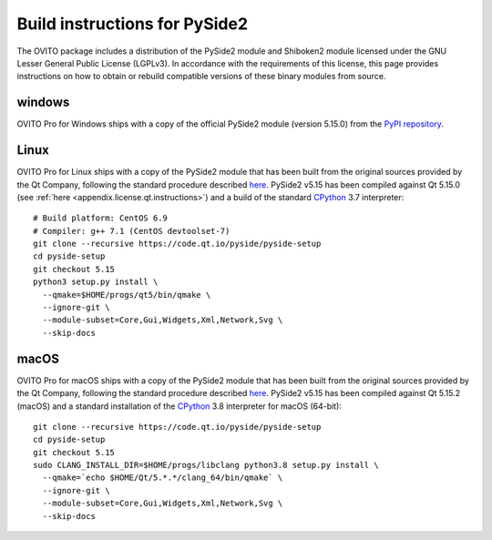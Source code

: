 .. _appendix.license.pyside2.instructions:

Build instructions for PySide2
------------------------------

The OVITO package includes a distribution of the PySide2 module and Shiboken2 module licensed under the GNU Lesser General Public License (LGPLv3).
In accordance with the requirements of this license, this page provides instructions on how to obtain or rebuild compatible versions of these binary modules from source.

windows
"""""""

OVITO Pro for Windows ships with a copy of the official PySide2 module (version 5.15.0) from 
the `PyPI repository <https://pypi.org/project/PySide2/>`__.

Linux
"""""

OVITO Pro for Linux ships with a copy of the PySide2 module that has been built from the original sources provided by
the Qt Company, following the standard procedure described `here <https://wiki.qt.io/Qt_for_Python_GettingStarted/X11>`__.
PySide2 v5.15 has been compiled against Qt 5.15.0 (see :ref:`here <appendix.license.qt.instructions>`) and a build of the standard `CPython <https://www.python.org>`__ 3.7 interpreter::

  # Build platform: CentOS 6.9
  # Compiler: g++ 7.1 (CentOS devtoolset-7)
  git clone --recursive https://code.qt.io/pyside/pyside-setup
  cd pyside-setup
  git checkout 5.15
  python3 setup.py install \
    --qmake=$HOME/progs/qt5/bin/qmake \
    --ignore-git \
    --module-subset=Core,Gui,Widgets,Xml,Network,Svg \
    --skip-docs

macOS
"""""

OVITO Pro for macOS ships with a copy of the PySide2 module that has been built from the original sources provided by
the Qt Company, following the standard procedure described `here <https://wiki.qt.io/Qt_for_Python_GettingStarted/MacOS>`__.
PySide2 v5.15 has been compiled against Qt 5.15.2 (macOS) and a standard installation of the `CPython <https://www.python.org>`__ 3.8 interpreter for macOS (64-bit)::

  git clone --recursive https://code.qt.io/pyside/pyside-setup
  cd pyside-setup
  git checkout 5.15
  sudo CLANG_INSTALL_DIR=$HOME/progs/libclang python3.8 setup.py install \
    --qmake=`echo $HOME/Qt/5.*.*/clang_64/bin/qmake` \
    --ignore-git \
    --module-subset=Core,Gui,Widgets,Xml,Network,Svg \
    --skip-docs
